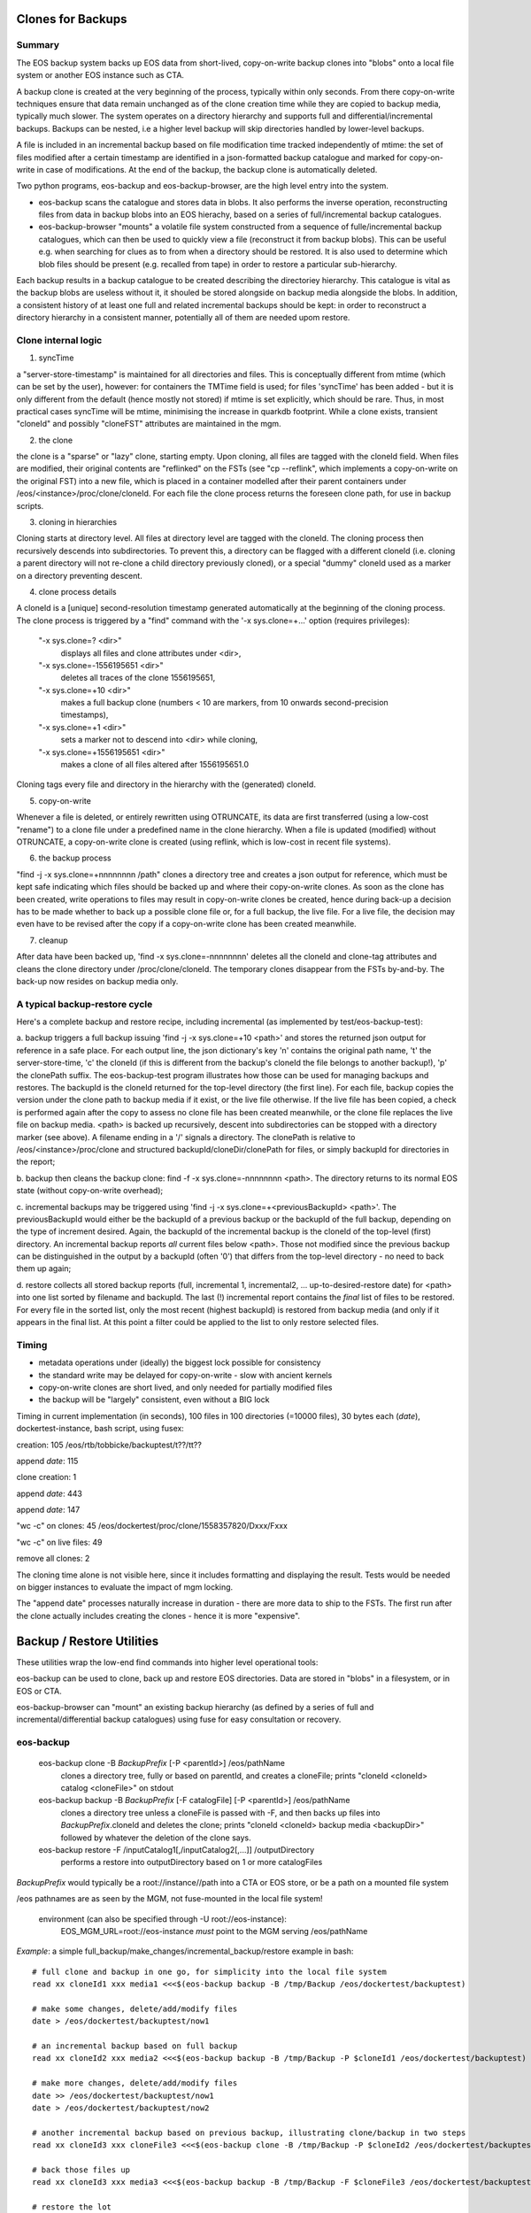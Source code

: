 Clones for Backups
==================

Summary
-------

The EOS backup system backs up EOS data from short-lived, copy-on-write backup clones
into "blobs" onto a local file system or another EOS instance such as CTA.

A backup clone is created at the very beginning of the process, typically within only seconds. From there
copy-on-write techniques ensure that data remain unchanged as of the clone creation time while they are 
copied to backup media, typically much slower. The system operates on
a directory hierarchy and supports full and differential/incremental backups. Backups can be nested, i.e a higher level
backup will skip directories handled by lower-level backups.

A file is included in an incremental backup based on
file modification time tracked independently of mtime: the set of files
modified after a certain timestamp are identified in a json-formatted backup catalogue and marked for copy-on-write 
in case of modifications. At the end of the backup, the backup clone is automatically deleted.

Two python
programs, eos-backup and eos-backup-browser, are the high level entry into the system. 

- eos-backup scans the catalogue and stores data in blobs. It also performs the inverse operation, reconstructing files from data in backup blobs into an EOS hierachy, based on a series of full/incremental backup catalogues.

- eos-backup-browser "mounts" a volatile file system constructed from a sequence of fulle/incremental backup catalogues, which can then be used to quickly view a file (reconstruct it from backup blobs). This can be useful e.g. when searching for clues as to from when a directory should be restored. It is also used to determine which blob files should be present (e.g. recalled from tape) in order to restore a particular sub-hierarchy.

Each backup results in a backup catalogue to be created describing the directoriey hierarchy. This catalogue is vital as the backup blobs are useless without it, it shouled be stored alongside on backup media alongside the blobs. In addition, a consistent history of at least one full and related incremental backups should be kept: in order to reconstruct a directory hierarchy in a consistent manner, potentially all of them are needed upom restore.
  
Clone internal logic
--------------------

1. syncTime

a "server-store-timestamp" is maintained for all directories and files. This is
conceptually different from mtime (which can be set by the user), however: for
containers the TMTime field is used; for files 'syncTime' has been added - but
it is only different from the default (hence mostly not stored) if mtime is set
explicitly, which should be rare. Thus, in most practical cases syncTime will be
mtime, minimising the increase in quarkdb footprint. While a clone exists,
transient "cloneId" and possibly "cloneFST" attributes are maintained in the
mgm.

2. the clone

the clone is a "sparse" or "lazy" clone, starting empty. Upon cloning, all
files are tagged with the cloneId field. When files are modified, their original
contents are "reflinked" on the FSTs (see "cp --reflink", which implements a
copy-on-write on the original FST) into a new file, which is placed in a
container modelled after their parent containers under
/eos/<instance>/proc/clone/cloneId. For each file the clone process returns the
foreseen clone path, for use in backup scripts. 

3. cloning in hierarchies

Cloning starts at directory level. All files at directory level are tagged with
the cloneId. The cloning process then recursively descends into subdirectories.
To prevent this, a directory can be flagged with a different cloneId (i.e. cloning
a parent directory will not re-clone a child directory previously cloned), or a
special "dummy" cloneId used as a marker on a directory preventing descent.  

4. clone process details 

A cloneId is a [unique] second-resolution timestamp generated automatically at
the beginning of the cloning process. The clone process is triggered by a "find"
command with the '-x sys.clone=+...' option (requires
privileges):

 "-x sys.clone=? <dir>"
     displays all files and clone attributes under <dir>,
 "-x sys.clone=-1556195651 <dir>"
     deletes all traces of the clone 1556195651,
 "-x sys.clone=+10 <dir>"
     makes a full backup clone (numbers < 10 are markers, from 10 onwards second-precision timestamps),
 "-x sys.clone=+1 <dir>"
     sets a marker not to descend into <dir>  while cloning,
 "-x sys.clone=+1556195651 <dir>"
     makes a clone of all files altered after 1556195651.0

Cloning tags every file and directory in the hierarchy with the (generated)
cloneId.

5. copy-on-write

Whenever a file is deleted, or entirely rewritten using OTRUNCATE, its
data are first transferred (using a low-cost "rename") to a clone file under a
predefined name in the clone hierarchy.
When a file is
updated (modified) without OTRUNCATE, a copy-on-write clone is created (using
reflink, which is low-cost in recent file systems). 

6. the backup process

"find -j -x sys.clone=+nnnnnnnn /path" clones a directory tree and creates a
json output for reference, which must be kept safe indicating which files should
be backed up and where their copy-on-write clones. As soon as the clone has been
created, write operations to files may result in copy-on-write clones be created,
hence during back-up a decision has to be made whether to back up a possible clone
file or, for a full backup, the live file. For a live file, the decision may even
have to be revised after the copy if a copy-on-write clone has been created meanwhile.

7. cleanup

After data have been backed up, 'find -x sys.clone=-nnnnnnnn' deletes all the cloneId and
clone-tag attributes and cleans the clone directory under /proc/clone/cloneId.
The temporary clones disappear from the FSTs by-and-by. The back-up now 
resides on backup media only. 

A typical backup-restore cycle
------------------------------

Here's a complete backup and restore recipe, including incremental (as
implemented by test/eos-backup-test):

a. backup triggers a full backup issuing 'find -j -x sys.clone=+10 <path>' and
stores the returned json output for reference in a safe place. For each output line, 
the json dictionary's key 'n' contains the original path name, 't' the server-store-time,
'c' the cloneId (if this is different from the backup's cloneId the file belongs to another
backup!), 'p' the clonePath suffix. The eos-backup-test program illustrates how
those can be used for managing backups and restores.
The backupId is the cloneId returned for the top-level
directory (the first line). For each file, backup copies the version under the
clone path to backup media if it exist, or the live file otherwise. If the live
file has been copied, a check is performed again after the copy to assess no
clone file has been created meanwhile, or the clone file replaces the live file
on backup media. <path> is backed up recursively, descent into
subdirectories can be stopped with a directory marker (see above). A filename
ending in a '/' signals a directory. The clonePath is relative to
/eos/<instance>/proc/clone and structured backupId/cloneDir/clonePath for files,
or simply backupId for directories in the report;

b. backup then cleans the backup clone: find -f -x sys.clone=-nnnnnnnn <path>.
The directory returns to its normal EOS state (without copy-on-write overhead);

c. incremental backups may be triggered using
'find -j -x sys.clone=+<previousBackupId> <path>'. The previousBackupId would either
be the backupId of a previous backup or the backupId of the full backup, depending on
the type of increment desired. Again, the backupId of the incremental backup is
the cloneId of the top-level (first) directory. An incremental backup reports
*all* current files below <path>. Those not modified since the previous backup
can be distinguished in the output by a backupId (often '0') that differs from
the top-level directory - no need to back them up again;

d. restore collects all stored backup reports (full, incremental 1,
incremental2, ... up-to-desired-restore date) for <path> into one list sorted by
filename and backupId. The last (!) incremental report contains the *final* list
of files to be restored.  For every file in the sorted list, only the most
recent (highest backupId) is restored from backup media (and only if it appears
in the final list. At this point a filter could be applied to the list to only
restore selected files.




Timing
------

- metadata operations under (ideally) the biggest lock possible for consistency
- the standard write may be delayed for copy-on-write - slow with ancient kernels
- copy-on-write clones are short lived, and only needed for partially modified files
- the backup will be "largely" consistent, even without a BIG lock

Timing in current implementation (in seconds), 100 files in 100 directories
(=10000 files), 30 bytes each (`date`), dockertest-instance, bash script, using
fusex:

creation:           105         /eos/rtb/tobbicke/backuptest/t??/tt??

append `date`:      115

clone creation:     1

append `date`:      443

append `date`:      147

"wc -c" on clones:  45          /eos/dockertest/proc/clone/1558357820/Dxxx/Fxxx         

"wc -c" on live files:  49

remove all clones:  2

The cloning time alone is not visible here, since it includes formatting and
displaying the result. Tests would be needed on bigger instances to evaluate the
impact of mgm locking.

The "append date" processes naturally increase in duration - there are more data
to ship to the FSTs. The first run after the clone actually includes creating
the clones - hence it is more "expensive".



Backup / Restore Utilities
==========================

These utilities wrap the low-end find commands into higher level operational tools:

eos-backup can be used to clone, back up and restore EOS directories. Data are stored in
"blobs" in a filesystem, or in EOS or CTA.

eos-backup-browser can "mount" an existing backup hierarchy (as defined by a series of full and incremental/differential backup catalogues) using fuse for easy consultation or recovery.

eos-backup
----------

 eos-backup clone -B *BackupPrefix* [-P <parentId>] /eos/pathName
   clones a directory tree, fully or based on parentId, and creates a cloneFile; prints "cloneId <cloneId> catalog <cloneFile>" on stdout

 eos-backup backup -B *BackupPrefix* [-F catalogFile] [-P <parentId>] /eos/pathName
   clones a directory tree unless a cloneFile is passed with -F, and then backs up files into *BackupPrefix*.cloneId and deletes the clone; prints "cloneId <cloneId> backup media <backupDir>" followed by whatever the deletion of the clone says.

 eos-backup restore -F /inputCatalog1[,/inputCatalog2[,...]] /outputDirectory
   performs a restore into outputDirectory based on 1 or more catalogFiles

*BackupPrefix* would typically be a root://instance//path into a CTA or EOS store, or be a path on a mounted file system

/eos pathnames are as seen by the MGM, not fuse-mounted in the local file system!

 environment (can also be specified through -U root://eos-instance): 
   EOS_MGM_URL=root://eos-instance *must* point to the MGM serving /eos/pathName

*Example*: a simple full_backup/make_changes/incremental_backup/restore example in bash::

 # full clone and backup in one go, for simplicity into the local file system
 read xx cloneId1 xxx media1 <<<$(eos-backup backup -B /tmp/Backup /eos/dockertest/backuptest)

 # make some changes, delete/add/modify files
 date > /eos/dockertest/backuptest/now1

 # an incremental backup based on full backup
 read xx cloneId2 xxx media2 <<<$(eos-backup backup -B /tmp/Backup -P $cloneId1 /eos/dockertest/backuptest)

 # make more changes, delete/add/modify files
 date >> /eos/dockertest/backuptest/now1
 date > /eos/dockertest/backuptest/now2

 # another incremental backup based on previous backup, illustrating clone/backup in two steps
 read xx cloneId3 xxx cloneFile3 <<<$(eos-backup clone -B /tmp/Backup -P $cloneId2 /eos/dockertest/backuptest)

 # back those files up
 read xx cloneId3 xxx media3 <<<$(eos-backup backup -B /tmp/Backup -F $cloneFile3 /eos/dockertest/backuptest)

 # restore the lot
 eos-backup restore -F $media1/catalog,$media2/catalog,$media3/catalog -B /tmp/Backup /tmp/Restore

   
eos-backup-browser
------------------

 eos-backup-browser -F $media1/catalog[,$media2/catalog[,...]] [-L regexp1[,regexp2[,...]] /mountPoint

   mounts the eos-backup tree designated by the catalog Files under /mountPoint, read-only. Files can
   be copied somewhere else from there, provided the backup media-files are accessible. Can be used to easily recover
   a small set of files, without the need to restore a whole tree!

   if '-L' is specified, it designates a list of regular expressions. All media-files containing data
   for files matching any of the regular expressions are listed. This can be used to establish which files
   would have to be restored from e.g. tape.
   files can be copied 

